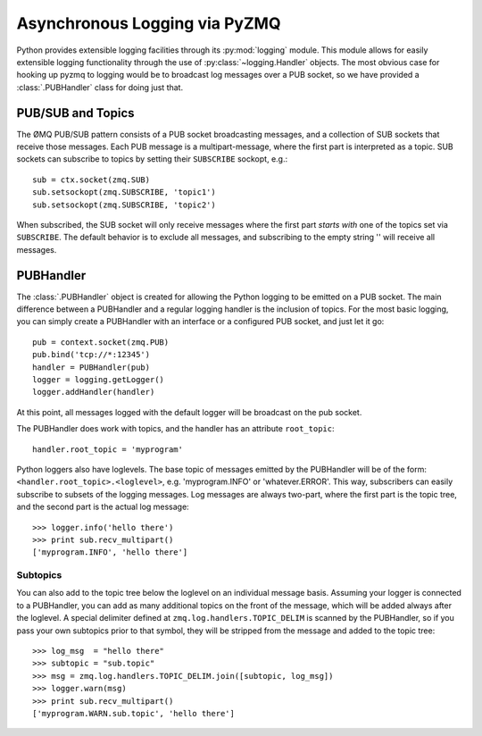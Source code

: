 .. PyZMQ logging doc, by Min Ragan-Kelley, 2011

.. _logging:

Asynchronous Logging via PyZMQ
==============================

.. seealso::

    * The ØMQ guide `coverage <http://zguide.zeromq.org/chapter:all#toc7>`_ of PUB/SUB
      messaging
    * Python logging module `documentation <http://docs.python.org/library/logging.html>`_

Python provides extensible logging facilities through its :py:mod:`logging` module. This
module allows for easily extensible logging functionality through the use of
:py:class:`~logging.Handler` objects. The most obvious case for hooking up pyzmq to
logging would be to broadcast log messages over a PUB socket, so we have provided a
:class:`.PUBHandler` class for doing just that.

PUB/SUB and Topics
------------------

The ØMQ PUB/SUB pattern consists of a PUB socket broadcasting messages, and a collection
of SUB sockets that receive those messages. Each PUB message is a multipart-message, where
the first part is interpreted as a topic. SUB sockets can subscribe to topics by setting
their ``SUBSCRIBE`` sockopt, e.g.::

    sub = ctx.socket(zmq.SUB)
    sub.setsockopt(zmq.SUBSCRIBE, 'topic1')
    sub.setsockopt(zmq.SUBSCRIBE, 'topic2')

When subscribed, the SUB socket will only receive messages where the first part *starts
with* one of the topics set via ``SUBSCRIBE``. The default behavior is to exclude all
messages, and subscribing to the empty string '' will receive all messages.

PUBHandler
----------

The :class:`.PUBHandler` object is created for allowing the Python logging to be emitted
on a PUB socket. The main difference between a PUBHandler and a regular logging handler is
the inclusion of topics. For the most basic logging, you can simply create a PUBHandler
with an interface or a configured PUB socket, and just let it go::

    pub = context.socket(zmq.PUB)
    pub.bind('tcp://*:12345')
    handler = PUBHandler(pub)
    logger = logging.getLogger()
    logger.addHandler(handler)

At this point, all messages logged with the default logger will be broadcast on the pub
socket.

The PUBHandler does work with topics, and the handler has an attribute ``root_topic``::

    handler.root_topic = 'myprogram'

Python loggers also have loglevels. The base topic of messages emitted by the PUBHandler
will be of the form: ``<handler.root_topic>.<loglevel>``, e.g. 'myprogram.INFO' or
'whatever.ERROR'. This way, subscribers can easily subscribe to subsets of the logging
messages. Log messages are always two-part, where the first part is the topic tree, and
the second part is the actual log message::

    >>> logger.info('hello there')
    >>> print sub.recv_multipart()
    ['myprogram.INFO', 'hello there']

Subtopics
*********

You can also add to the topic tree below the loglevel on an individual message basis.
Assuming your logger is connected to a PUBHandler, you can add as many additional topics
on the front of the message, which will be added always after the loglevel. A special
delimiter defined at ``zmq.log.handlers.TOPIC_DELIM`` is scanned by the PUBHandler, so if
you pass your own subtopics prior to that symbol, they will be stripped from the message
and added to the topic tree::

    >>> log_msg  = "hello there"
    >>> subtopic = "sub.topic"
    >>> msg = zmq.log.handlers.TOPIC_DELIM.join([subtopic, log_msg])
    >>> logger.warn(msg)
    >>> print sub.recv_multipart()
    ['myprogram.WARN.sub.topic', 'hello there']
